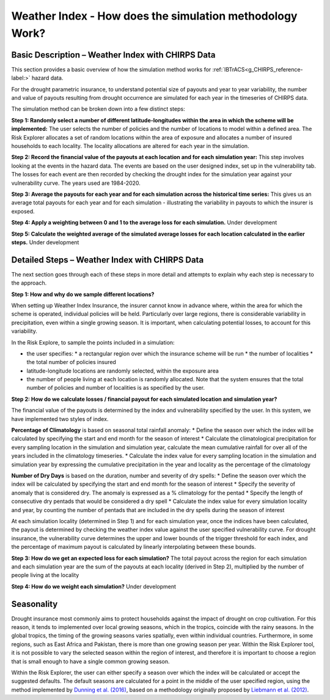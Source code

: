 .. _simsWII_reference-label:

Weather Index - How does the simulation methodology Work?
==========================================================

Basic Description – Weather Index with CHIRPS Data
-------------------------------------------------------
This section provides a basic overview of how the simulation method works for :ref:`IBTrACS<g_CHIRPS_reference-label:>` hazard data.

For the drought parametric insurance, to understand potential size of payouts and year to year variability, the number and value of payouts resulting from drought occurrence are simulated for each year in the timeseries of CHIRPS data.

The simulation method can be broken down into a few distinct steps: 

**Step 1: Randomly select a number of different latitude-longitudes within the area in which the scheme will be implemented:** 
The user selects the number of policies and the number of locations to model within a defined area. The Risk Explorer allocates a set of random locations within the area of exposure and allocates a number of insured households to each locality. The locality allocations are altered for each year in the simulation.
 
**Step 2: Record the financial value of the payouts at each location and for each simulation year:** This step involves looking at the events in the hazard data. The events are based on the user designed index, set up in the vulnerability tab. The losses for each event are then recorded by checking the drought index for the simulation year against your vulnerability curve. The years used are 1984-2020.

**Step 3: Average the payouts for each year and for each simulation across the historical time series:** This gives us an average total payouts for each year and for each simulation - illustrating the variability in payouts to which the insurer is exposed.

**Step 4: Apply a weighting between 0 and 1 to the average loss for each simulation.** 
Under development

**Step 5: Calculate the weighted average of the simulated average losses for each location calculated in the earlier steps.** 
Under development



Detailed Steps – Weather Index with CHIRPS Data
----------------------------------------------------

The next section goes through each of these steps in more detail and attempts to explain why each step is necessary to the approach.

**Step 1: How and why do we sample different locations?** 

When setting up Weather Index Insurance, the insurer cannot know in advance where, within the area for which the scheme is operated, individual policies will be held. Particularly over large regions, there is considerable variability in precipitation, even within a single growing season. It is important, when calculating potential losses, to account for this variability.

In the Risk Explore, to sample the points included in a simulation:

* the user specifies:
  * a rectangular region over which the insurance scheme will be run
  * the number of localities
  * the total number of policies insured
* latitude-longitude locations are randomly selected, within the exposure area
* the number of people living at each location is randomly allocated. Note that the system ensures that the total number of policies and number of localities is as specified by the user.




**Step 2: How do we calculate losses / financial payout for each simulated location and simulation year?**

The financial value of the payouts is determined by the index and vulnerability specified by the user. In this system, we have implemented two styles of index.

**Percentage of Climatology** is based on seasonal total rainfall anomaly:
* Define the season over which the index will be calculated by specifying the start and end month for the season of interest
* Calculate the climatological precipitation for every sampling location in the simulation and simulation year, calculate the mean cumulative rainfall for over all of the years included in the  climatology timeseries.
* Calculate the index value for every sampling location in the simulation and simulation year by expressing the cumulative precipitation in the year and locality as the percentage of the climatology

**Number of Dry Days** is based on the duration, number and severity of dry spells:
* Define the season over which the index will be calculated by specifying the start and end month for the season of interest
* Specify the severity of anomaly that is considered dry. The anomaly is expressed as a % climatology for the pentad
* Specify the length of consecutive dry pentads that would be considered a dry spell
* Calculate the index value for every simulation locality and year, by counting the number of pentads that are included in the dry spells during the season of interest

At each simulation locality (determined in Step 1) and for each simulation year, once the indices have been calculated, the payout is determined by checking the weather index value against the user specified vulnerability curve. For drought insurance, the vulnerability curve determines the upper and lower bounds of the trigger threshold for each index, and the percentage of maximum payout is calculated by linearly interpolating between these bounds.



**Step 3: How do we get an expected loss for each simulation?**
The total payout across the region for each simulation and each simulation year are the sum of the payouts at each locality (derived in Step 2), multiplied by the number of people living at the locality


**Step 4: How do we weight each simulation?**
Under development



Seasonality
------------
Drought insurance most commonly aims to protect households against the impact of drought on crop cultivation. For this reason, it tends to implemented over local growing seasons, which in the tropics, coincide with the rainy seasons. In the global tropics, the timing of the growing seasons varies spatially, even within individual countries. Furthermore, in some regions, such as East Africa and Pakistan, there is more than one growing season per year. Within the Risk Explorer tool, it is not possible to vary the selected season within the region of interest, and therefore it is important to choose a region that is small enough to have a single common growing season. 

Within the Risk Explorer, the user can either specify a season over which the index will be calculated or accept the suggested defaults. The default seasons are calculated for a point in the middle of the user specified region, using the method implemented by `Dunning et al. (2016) <https://agupubs.onlinelibrary.wiley.com/doi/full/10.1002/2016JD025428>`_, based on a methodology originally proposed by `Liebmann et al. (2012) <https://journals.ametsoc.org/view/journals/clim/25/12/jcli-d-11-00157.1.xml>`_.
